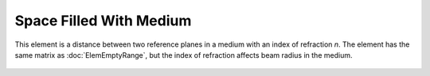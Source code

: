 Space Filled With Medium
========================

This element is a distance between two reference planes in a medium with an index of refraction `n`. The element has the same matrix as :doc:`ElemEmptyRange`, but the index of refraction affects beam radius in the medium.

    .. image:: ElemMediaRange.png
    
.. seealso::

    :doc:`../elem_matrs`, :doc:`../catalog`, :doc:`../elem_props`
